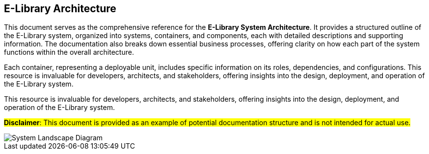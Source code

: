 == E-Library Architecture

This document serves as the comprehensive reference for the **E-Library System Architecture**. It provides a structured outline of the E-Library system, organized into systems, containers, and components, each with detailed descriptions and supporting information. The documentation also breaks down essential business processes, offering clarity on how each part of the system functions within the overall architecture.

Each container, representing a deployable unit, includes specific information on its roles, dependencies, and configurations. This resource is invaluable for developers, architects, and stakeholders, offering insights into the design, deployment, and operation of the E-Library system.

This resource is invaluable for developers, architects, and stakeholders, offering insights into the design, deployment, and operation of the E-Library system.

#**Disclaimer**: This document is provided as an example of potential documentation structure and is not intended for actual use.#

image::embed:SystemLandscape[System Landscape Diagram]
